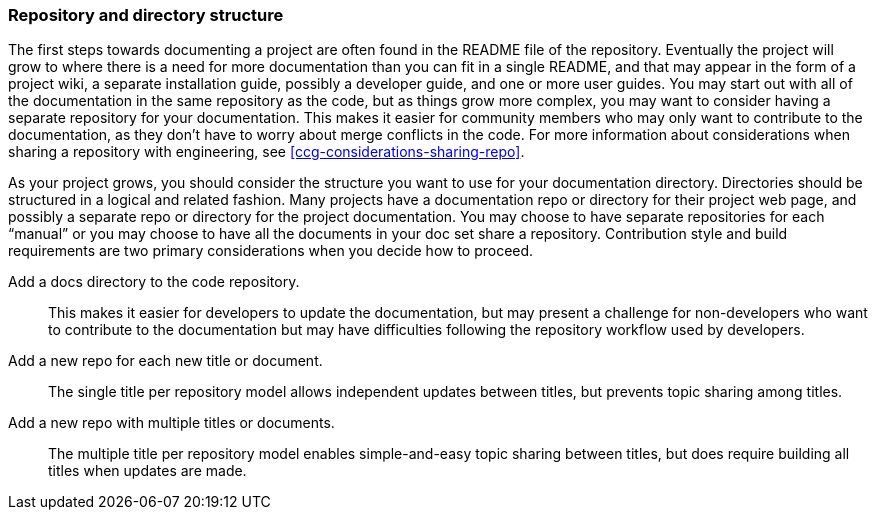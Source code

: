 [id="ccg-directory-structure_{context}"]
=== Repository and directory structure

The first steps towards documenting a project are often found in the README file of the repository.   Eventually the project will grow to where there is a need for more documentation than you can fit in a single README, and that may appear in the form of a project wiki, a separate installation guide, possibly a developer guide, and one or more user guides.   You may start out with all of the documentation in the same repository as the code, but as things grow more complex, you may want to consider having a separate repository for your documentation.  This makes it easier for community members who may only want to contribute to the documentation, as they don’t have to worry about merge conflicts in the code. For more information about considerations when sharing a repository with engineering, see xref:ccg-considerations-sharing-repo[].

As your project grows, you should consider the structure you want to use for your documentation directory.  Directories should be structured in a logical and related fashion. Many projects have a documentation repo or directory for their project web page, and possibly a separate repo or directory for the project documentation.  You may choose to have separate repositories for each “manual” or you may choose to have all the documents in your doc set share a repository.  Contribution style and build requirements are two primary considerations when you decide how to proceed.

Add a docs directory to the code repository.:: This makes it easier for developers to update the documentation, but may present a challenge for non-developers who want to contribute to the documentation but may have difficulties following the repository workflow used by developers.

Add a new repo for each new title or document.:: The single title per repository model allows independent updates between titles, but prevents topic sharing among titles.

Add a new repo with multiple titles or documents.:: The multiple title per repository model enables simple-and-easy topic sharing between titles, but does require building all titles when updates are made.

